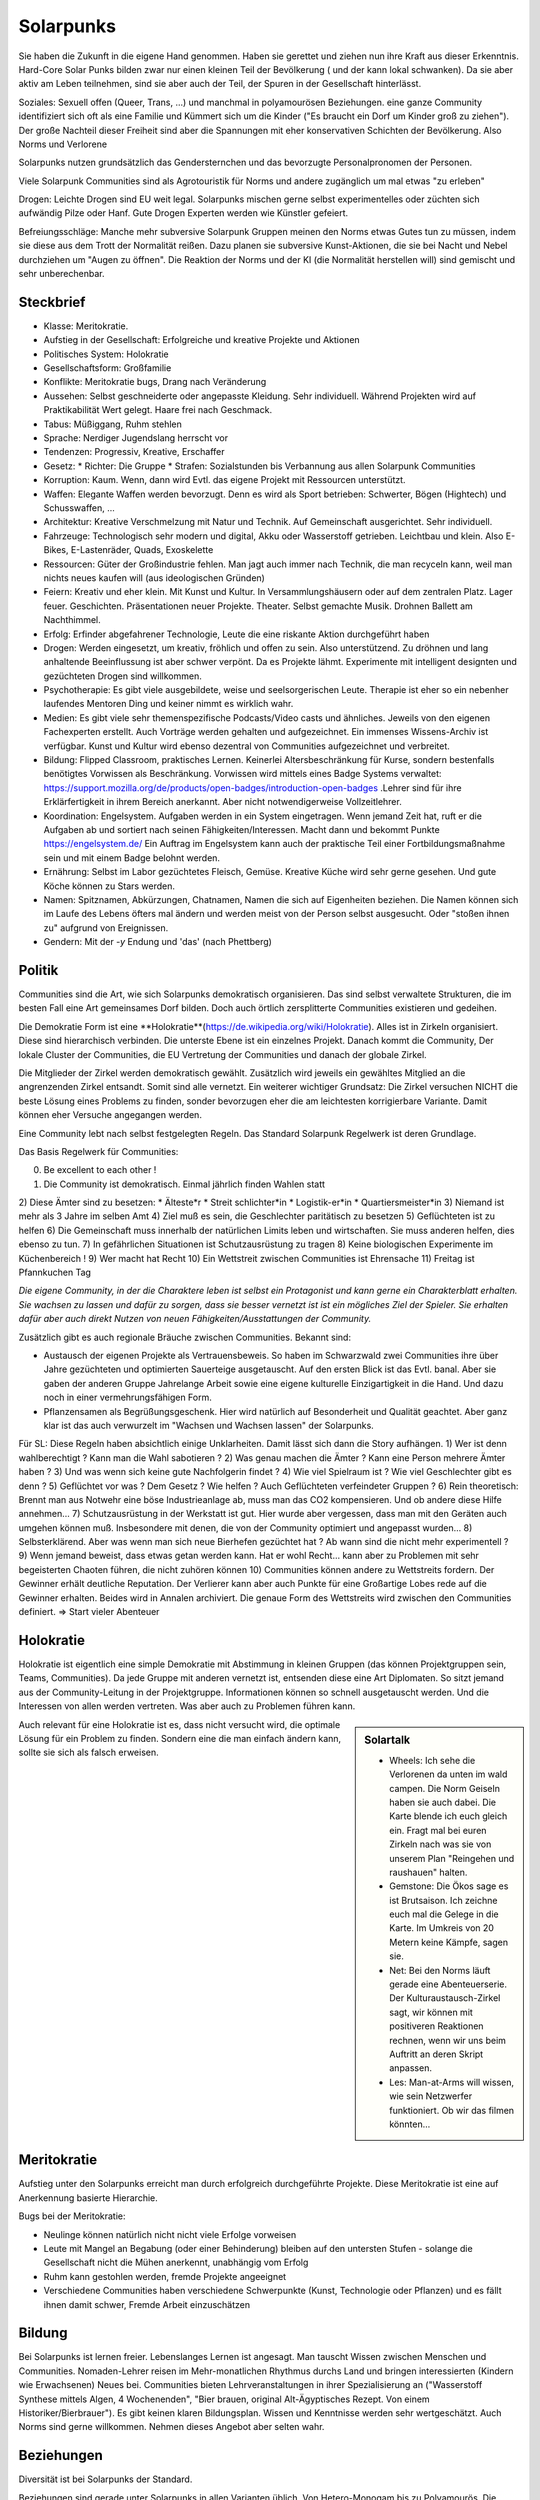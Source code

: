 Solarpunks
==========

Sie haben die Zukunft in die eigene Hand genommen. Haben sie gerettet und ziehen nun ihre Kraft aus dieser Erkenntnis. Hard-Core Solar Punks bilden zwar nur einen kleinen Teil der Bevölkerung ( und der kann lokal schwanken). Da sie aber aktiv am Leben teilnehmen, sind sie aber auch der Teil, der Spuren in der Gesellschaft hinterlässt.

Soziales: Sexuell offen (Queer, Trans, ...) und manchmal in polyamourösen Beziehungen. eine ganze Community identifiziert sich oft als eine Familie und Kümmert sich um die Kinder ("Es braucht ein Dorf um Kinder groß zu ziehen"). Der große Nachteil dieser Freiheit sind aber die Spannungen mit eher konservativen Schichten der Bevölkerung. Also Norms und Verlorene

Solarpunks nutzen grundsätzlich das Gendersternchen und das bevorzugte Personalpronomen der Personen.

Viele Solarpunk Communities sind als Agrotouristik für Norms und andere zugänglich um mal etwas "zu erleben"

Drogen: Leichte Drogen sind EU weit legal. Solarpunks mischen gerne selbst experimentelles oder züchten sich aufwändig Pilze oder Hanf. Gute Drogen Experten werden wie Künstler gefeiert.

Befreiungsschläge: Manche mehr subversive Solarpunk Gruppen meinen den Norms etwas Gutes tun zu müssen, indem sie diese aus dem Trott der Normalität reißen. Dazu planen sie subversive Kunst-Aktionen, die sie bei Nacht und Nebel durchziehen um "Augen zu öffnen". Die Reaktion der Norms und der KI (die Normalität herstellen will) sind gemischt und sehr unberechenbar.

Steckbrief
----------

* Klasse: Meritokratie.
* Aufstieg in der Gesellschaft: Erfolgreiche und kreative Projekte und Aktionen
* Politisches System: Holokratie
* Gesellschaftsform: Großfamilie
* Konflikte: Meritokratie bugs, Drang nach Veränderung
* Aussehen: Selbst geschneiderte oder angepasste Kleidung. Sehr individuell. Während Projekten wird auf Praktikabilität Wert gelegt. Haare frei nach Geschmack.
* Tabus: Müßiggang, Ruhm stehlen
* Sprache: Nerdiger Jugendslang herrscht vor
* Tendenzen: Progressiv, Kreative, Erschaffer
* Gesetz:
  * Richter: Die Gruppe
  * Strafen: Sozialstunden bis Verbannung aus allen Solarpunk Communities
* Korruption: Kaum. Wenn, dann wird Evtl. das eigene Projekt mit Ressourcen unterstützt.
* Waffen: Elegante Waffen werden bevorzugt. Denn es wird als Sport betrieben: Schwerter, Bögen (Hightech) und Schusswaffen, ...
* Architektur: Kreative Verschmelzung mit Natur und Technik. Auf Gemeinschaft ausgerichtet. Sehr individuell.
* Fahrzeuge: Technologisch sehr modern und digital, Akku oder Wasserstoff getrieben. Leichtbau und klein. Also E-Bikes, E-Lastenräder, Quads, Exoskelette
* Ressourcen: Güter der Großindustrie fehlen. Man jagt auch immer nach Technik, die man recyceln kann, weil man nichts neues kaufen will (aus ideologischen Gründen)
* Feiern: Kreativ und eher klein. Mit Kunst und Kultur. In Versammlungshäusern oder auf dem zentralen Platz. Lager feuer. Geschichten. Präsentationen neuer Projekte. Theater. Selbst gemachte Musik. Drohnen Ballett am Nachthimmel.
* Erfolg: Erfinder abgefahrener Technologie, Leute die eine riskante Aktion durchgeführt haben
* Drogen: Werden eingesetzt, um kreativ, fröhlich und offen zu sein. Also unterstützend. Zu dröhnen und lang anhaltende Beeinflussung ist aber schwer verpönt. Da es Projekte lähmt. Experimente mit intelligent designten und gezüchteten Drogen sind willkommen.
* Psychotherapie: Es gibt viele ausgebildete, weise und seelsorgerischen Leute. Therapie ist eher so ein nebenher laufendes Mentoren Ding und keiner nimmt es wirklich wahr.
* Medien: Es gibt viele sehr themenspezifische Podcasts/Video casts und ähnliches. Jeweils von den eigenen Fachexperten erstellt. Auch Vorträge werden gehalten und aufgezeichnet. Ein immenses Wissens-Archiv ist verfügbar. Kunst und Kultur wird ebenso dezentral von Communities aufgezeichnet und verbreitet.
* Bildung: Flipped Classroom, praktisches Lernen. Keinerlei Altersbeschränkung für Kurse, sondern bestenfalls benötigtes Vorwissen als Beschränkung. Vorwissen wird mittels eines Badge Systems verwaltet: https://support.mozilla.org/de/products/open-badges/introduction-open-badges .Lehrer sind für ihre Erklärfertigkeit in ihrem Bereich anerkannt. Aber nicht notwendigerweise Vollzeitlehrer.
* Koordination: Engelsystem. Aufgaben werden in ein System eingetragen. Wenn jemand Zeit hat, ruft er die Aufgaben ab und sortiert nach seinen Fähigkeiten/Interessen. Macht dann und bekommt Punkte https://engelsystem.de/ Ein Auftrag im Engelsystem kann auch der praktische Teil einer Fortbildungsmaßnahme sein und mit einem Badge belohnt werden.
* Ernährung: Selbst im Labor gezüchtetes Fleisch, Gemüse. Kreative Küche wird sehr gerne gesehen. Und gute Köche können zu Stars werden.
* Namen: Spitznamen, Abkürzungen, Chatnamen, Namen die sich auf Eigenheiten beziehen. Die Namen können sich im Laufe des Lebens öfters mal ändern und werden meist von der Person selbst ausgesucht. Oder "stoßen ihnen zu" aufgrund von Ereignissen.
* Gendern: Mit der *-y* Endung und 'das' (nach Phettberg)


Politik
-------

Communities sind die Art, wie sich Solarpunks demokratisch organisieren. Das sind selbst verwaltete Strukturen, die im besten Fall eine Art gemeinsames Dorf bilden. Doch auch örtlich zersplitterte Communities existieren und gedeihen.

Die Demokratie Form ist eine **Holokratie**(https://de.wikipedia.org/wiki/Holokratie). Alles ist in Zirkeln organisiert. Diese sind hierarchisch verbinden. Die unterste Ebene ist ein einzelnes Projekt. Danach kommt die Community, Der lokale Cluster der Communities, die EU Vertretung der Communities und danach der globale Zirkel.

Die Mitglieder der Zirkel werden demokratisch gewählt. Zusätzlich wird jeweils ein gewähltes Mitglied an die angrenzenden Zirkel entsandt. Somit sind alle vernetzt. Ein weiterer wichtiger Grundsatz: Die Zirkel versuchen NICHT die beste Lösung eines Problems zu finden, sonder bevorzugen eher die am leichtesten korrigierbare Variante. Damit können eher Versuche angegangen werden.

Eine Community lebt nach selbst festgelegten Regeln. Das Standard Solarpunk Regelwerk ist deren Grundlage.

Das Basis Regelwerk für Communities:

0) Be excellent to each other !
1) Die Community ist demokratisch. Einmal jährlich finden Wahlen statt
2) Diese Ämter sind zu besetzen:
* Älteste*r
* Streit schlichter*in
* Logistik-er*in
* Quartiersmeister*in
3) Niemand ist mehr als 3 Jahre im selben Amt
4) Ziel muß es sein, die Geschlechter paritätisch zu besetzen
5) Geflüchteten ist zu helfen
6) Die Gemeinschaft muss innerhalb der natürlichen Limits leben und wirtschaften. Sie muss anderen helfen, dies ebenso zu tun.
7) In gefährlichen Situationen ist Schutzausrüstung zu tragen
8) Keine biologischen Experimente im Küchenbereich !
9) Wer macht hat Recht
10) Ein Wettstreit zwischen Communities ist Ehrensache
11) Freitag ist Pfannkuchen Tag

*Die eigene Community, in der die Charaktere leben ist selbst ein Protagonist und kann gerne ein Charakterblatt erhalten. Sie wachsen zu lassen und dafür zu sorgen, dass sie besser vernetzt ist ist ein mögliches Ziel der Spieler. Sie erhalten dafür aber auch direkt Nutzen von neuen Fähigkeiten/Ausstattungen der Community.*


Zusätzlich gibt es auch regionale Bräuche zwischen Communities. Bekannt sind:

* Austausch der eigenen Projekte als Vertrauensbeweis. So haben im Schwarzwald zwei Communities ihre über Jahre gezüchteten und optimierten Sauerteige ausgetauscht. Auf den ersten Blick ist das Evtl. banal. Aber sie gaben der anderen Gruppe Jahrelange Arbeit sowie eine eigene kulturelle Einzigartigkeit in die Hand. Und dazu noch in einer vermehrungsfähigen Form.
* Pflanzensamen als Begrüßungsgeschenk. Hier wird natürlich auf Besonderheit und Qualität geachtet. Aber ganz klar ist das auch verwurzelt im "Wachsen und Wachsen lassen" der Solarpunks.


Für SL:
Diese Regeln haben absichtlich einige Unklarheiten. Damit lässt sich dann die Story aufhängen.
1) Wer ist denn wahlberechtigt ? Kann man die Wahl sabotieren ?
2) Was genau machen die Ämter ? Kann eine Person mehrere Ämter haben ?
3) Und was wenn sich keine gute Nachfolgerin findet ?
4) Wie viel Spielraum ist ? Wie viel Geschlechter gibt es denn ?
5) Geflüchtet vor was ? Dem Gesetz ? Wie helfen ? Auch Geflüchteten verfeindeter Gruppen ?
6) Rein theoretisch: Brennt man aus Notwehr eine böse Industrieanlage ab, muss man das CO2 kompensieren. Und ob andere diese Hilfe annehmen...
7) Schutzausrüstung in der Werkstatt ist gut. Hier wurde aber vergessen, dass man mit den Geräten auch umgehen können muß. Insbesondere mit denen, die von der Community optimiert und angepasst wurden...
8) Selbsterklärend. Aber was wenn man sich neue Bierhefen gezüchtet hat ? Ab wann sind die nicht mehr experimentell ?
9) Wenn jemand beweist, dass etwas getan werden kann. Hat er wohl Recht... kann aber zu Problemen mit sehr begeisterten Chaoten führen, die nicht zuhören können
10) Communities können andere zu Wettstreits fordern. Der Gewinner erhält deutliche Reputation. Der Verlierer kann aber auch Punkte für eine Großartige Lobes rede auf die Gewinner erhalten. Beides wird in Annalen archiviert. Die genaue Form des Wettstreits wird zwischen den Communities definiert. => Start vieler Abenteuer

Holokratie
----------

Holokratie ist eigentlich eine simple Demokratie mit Abstimmung in kleinen Gruppen (das können Projektgruppen sein, Teams, Communities). Da jede Gruppe mit anderen vernetzt ist, entsenden diese eine Art Diplomaten. So sitzt jemand aus der Community-Leitung in der Projektgruppe. Informationen können so schnell ausgetauscht werden. Und die Interessen von allen werden vertreten. Was aber auch zu Problemen führen kann.

.. sidebar:: Solartalk

  - Wheels: Ich sehe die Verlorenen da unten im wald campen. Die Norm Geiseln haben sie auch dabei. Die Karte blende ich euch gleich ein. Fragt mal bei euren Zirkeln nach was sie von unserem Plan "Reingehen und raushauen" halten.
  - Gemstone: Die Ökos sage es ist Brutsaison. Ich zeichne euch mal die Gelege in die Karte. Im Umkreis von 20 Metern keine Kämpfe, sagen sie.
  - Net: Bei den Norms läuft gerade eine Abenteuerserie. Der Kulturaustausch-Zirkel sagt, wir können mit positiveren Reaktionen rechnen, wenn wir uns beim Auftritt an deren Skript anpassen.
  - Les: Man-at-Arms will wissen, wie sein Netzwerfer funktioniert. Ob wir das filmen könnten...
  

Auch relevant für eine Holokratie ist es, dass nicht versucht wird, die optimale Lösung für ein Problem zu finden. Sondern eine die man einfach ändern kann, sollte sie sich als falsch erweisen.

Meritokratie
------------

Aufstieg unter den Solarpunks erreicht man durch erfolgreich durchgeführte Projekte. Diese Meritokratie ist eine auf Anerkennung basierte Hierarchie.

Bugs bei der Meritokratie:

* Neulinge können natürlich nicht nicht viele Erfolge vorweisen
* Leute mit Mangel an Begabung (oder einer Behinderung) bleiben auf den untersten Stufen - solange die Gesellschaft nicht die Mühen anerkennt, unabhängig vom Erfolg
* Ruhm kann gestohlen werden, fremde Projekte angeeignet
* Verschiedene Communities haben verschiedene Schwerpunkte (Kunst, Technologie oder Pflanzen) und es fällt ihnen damit schwer, Fremde Arbeit einzuschätzen

Bildung
-------

Bei Solarpunks ist lernen freier. Lebenslanges Lernen ist angesagt. Man tauscht Wissen zwischen Menschen und Communities. Nomaden-Lehrer reisen im Mehr-monatlichen Rhythmus durchs Land und bringen interessierten (Kindern wie Erwachsenen) Neues bei. Communities bieten Lehrveranstaltungen in ihrer Spezialisierung an ("Wasserstoff Synthese mittels Algen, 4 Wochenenden", "Bier brauen, original Alt-Ägyptisches Rezept. Von einem Historiker/Bierbrauer").
Es gibt keinen klaren Bildungsplan. Wissen und Kenntnisse werden sehr wertgeschätzt. Auch Norms sind gerne willkommen. Nehmen dieses Angebot aber selten wahr.

Beziehungen
-----------

Diversität ist bei Solarpunks der Standard.

Beziehungen sind gerade unter Solarpunks in allen Varianten üblich. Von Hetero-Monogam bis zu Polyamourös. Die Eltern der Kinder fühlen sich für die Erziehung zuständig, auch wenn es 5 Elternteile sind. In vielen Communities ist es aber ein so üblicher Brauch, dass sich alle für die Erziehung der Kinder verantwortlich sind, dass man irritierte Kinder mehrfach fragen muss "Wer denn deine WIRKLICHEN Eltern sind". Die eigene Geschlechter-Identität bestimmt das Individuum. Alles andere wäre ja auch seltsam.

Zu beachten ist hier der Unterschied zwischen "Häufig" und "Normal". Solarpunks sind nicht häufiger Homosexuell als der normale Bevölkerungsdurchschnitt. Aber es ist bei ihnen total Normal, das offen zu zeigen. Darum kann es für außenstehende Verlorene so aussehen, als wären hier überproportionale Homosexuelle. Allein wegen deren Freiheit. Manchmal kann es aber vorkommen, dass ein Verlorener, der nicht Heterosexuell ist, zu den Solarpunks wechselt, nur um er selbst sein zu können. Die Person wird sich trotzdem sehr schwer tun, sich an die andere Kultur anzupassen.

Die Walz
--------

Wenn Solarpunks in ihrer persönlichen Entwicklung feststecken, gehen sie auf die *Walz*. Ähnlich wie damals Handwerks gesellen. Einige Änderungen zu den damaligen Bräuchen gibt es aber:

* Sie können das direkt als Gruppe tun
* Die Dauer ist flexibel
* Sie können überall hin - und auch wieder zurück
* Normalerweise machen Solarpunks das mehrmals in ihrem Leben. Sobald ihnen danach ist

Sie reisen zu fernen Communities. Lernen dort neue Technologien und Formen zu leben kennen.

Die Regeln für reisende Solarpunks sind aber:

* Die Reisenden sind freundlich zu empfangen und in die Gruppe aufzunehmen
* Im Gegenzug helfen die Reisenden bei allen auftretenden Problemen
* Wissen und Erfahrung wird in beide Richtungen getauscht
* Zur Begrüßung und zum Abschied gibt es jeweils ein großes Fest

Wie man schnell merkt: Für Spielercharaktere ist das eine optimale Möglichkeit zu neuen Abenteuer orten zu kommen oder neue Charaktere in die Gruppe einzuführen.

Solar Nomaden
-------------

Solar Punks. Aber mobil. Sind ständig zwischen Städten unterwegs. In ihren E-Wohn mobilen. Mit Survival Ausrüstung. Normalerweise sind sie die ersten die bei Katastrophen helfen. Für die Solarpunk Communities sind sie wichtig, da sie Kultur und Wissen zwischen ihnen tauschen.

Kinder
------

Kinder dürfen bei allen sicheren Aktivitäten im Rahmen ihrer Fähigkeiten teilnehmen. Manchmal wird ihnen ein Mentor zur Seite gestellt, der hilft. Alternativ können sie aber auch in der Leitzentrale helfen (dort koordinieren und Tickets bearbeiten) oder mittels Drohnen im Einsatz sein (Recycling, Erste Hilfe, Aufklärung, ...). Die Drohnen können hier fahrende, fliegende oder schwimmende sein.

Auch haben Kinder immer eine Stimme, wenn über zukünftige Themen abgestimmt wird. Denn es geht um ihre Zukunft. Bei kritischen Abstimmungen können sie sogar mittels eines Vetos blockieren. Dies wird vom sogenannten Kinderrat gemacht.

Furries
-------

Normaler Bestandteil einer Solarpunk Community stellen oft die Furries dar. Menschen in anthropomorphen Tierkostümen (Fursuits genannt). Die Personen in den Fursuits sind den meisten anderen in der Community oft nicht so bekannt wie die "Fursona". Bereits im Jahr 2020 gab es beeindruckende Kostüme. Doch der technische Fortschritt hat besonders die Ausdrucksfähigkeit stark verbessert. Animierte Augen, Ohren und Schwänze als zentraler Punkt.

Mit genügend technischem Fortschritt sind die Anzüge nicht nur hinderlich (schwer, heiss, wenig Überblick) sondern haben sich auch in einen Vorteil entwickelt. Monitore im Kopf sorgen für Rundumblick und breiteres Spektrum der Sicht, Kraft und Geschicklichkeitsverstärker sorgen für übermenschliche Bewegungen und Kraft.
Drachenschuppen für Rüstung. Klauen aus Metall. Und da sind noch die ganz abgedrehten mit dem Odem-Werfer....

All das in einem flauschigen Kostüm (außer bei Drachen oder Insekten Furries - die sind nicht flauschig).

Urteile und Vorurteile zu verschiedenen Sonas:
* Drachen: Egozentrisch und selbstüberschätzend, sammelnd gerne Zeug. Drachen ibt es in mächtig und groß oder klein und derpy. 
* Füchse: Von der lockeren Sorte (siehe Zoomania). Gerne auch mal horny.
* Huskies: Füchse, aber mit mehr Drama
* Hunde: Treudoof und hilfsbereit
* Wolf: Mündiger als Hunde
* Katzen (Hauskatze, Tiger, Puma): Einzelänger, Selbstbestimmt, machen nur was sie wollen. Wenn man sie zu was zwingt bekommt man nur minimalen Einsatz. Eher verschlossen und basteln gerne alleine an ihren Projekten.

In Solarpunk communities bauen Furries gerne ihr eigenes Stadtviertel. Schon aus praktischen Gründen (es werden nur Türklinken statt Knäufen verbaut und ähnliches). Aber auch aus ästhetischen Gründen.

Viele Furries halten es so, in der öffentlichkeit den Kopf nicht abzunehmen. So ist ihre menschliche Identität außerhalb eines engen Kreises oft unbekannt.